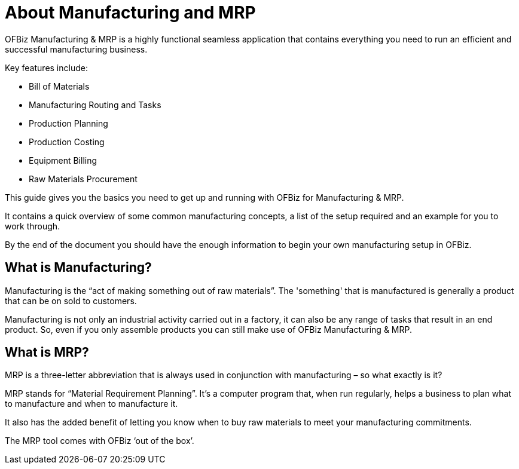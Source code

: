 ////
Licensed to the Apache Software Foundation (ASF) under one
or more contributor license agreements.  See the NOTICE file
distributed with this work for additional information
regarding copyright ownership.  The ASF licenses this file
to you under the Apache License, Version 2.0 (the
"License"); you may not use this file except in compliance
with the License.  You may obtain a copy of the License at

http://www.apache.org/licenses/LICENSE-2.0

Unless required by applicable law or agreed to in writing,
software distributed under the License is distributed on an
"AS IS" BASIS, WITHOUT WARRANTIES OR CONDITIONS OF ANY
KIND, either express or implied.  See the License for the
specific language governing permissions and limitations
under the License.
////
= About Manufacturing and MRP

OFBiz Manufacturing & MRP is a highly functional seamless application that
contains everything you need to run an efficient and successful manufacturing
business.

Key features include:

* Bill of Materials
* Manufacturing Routing and Tasks
* Production Planning
* Production Costing
* Equipment Billing
* Raw Materials Procurement

This guide gives you the basics you need to get up and running with OFBiz for Manufacturing & MRP.

It contains a quick overview of some common manufacturing concepts, a list of the
setup required and an example for you to work through.

By the end of the document you should have the enough information to begin your
own manufacturing setup in OFBiz.

== What is Manufacturing?
Manufacturing is the “act of making something out of raw materials”. The 'something' that is manufactured
 is generally a product that can be on sold to customers.

Manufacturing is not only an industrial activity carried out in a factory, it can also be any range of tasks
 that result in an end product. So, even if you only assemble products you can still make use of OFBiz Manufacturing & MRP.

== What is MRP?
MRP is a three-letter abbreviation that is always used in conjunction with manufacturing – so what exactly is it?

MRP stands for “Material Requirement Planning”.  It’s a computer program that, when run regularly,
helps a business to plan what to manufacture and when to manufacture it.

It also has the added benefit of letting you know when to buy raw materials to meet your manufacturing commitments.

The MRP tool comes with OFBiz ‘out of the box’.

